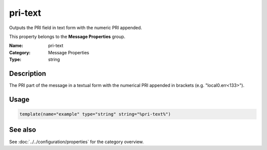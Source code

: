 .. _prop-message-pri-text:
.. _properties.message.pri-text:

pri-text
========

.. index::
   single: properties; pri-text
   single: pri-text

.. summary-start

Outputs the PRI field in text form with the numeric PRI appended.

.. summary-end

This property belongs to the **Message Properties** group.

:Name: pri-text
:Category: Message Properties
:Type: string

Description
-----------
The PRI part of the message in a textual form with the numerical PRI appended in
brackets (e.g. "local0.err<133>").

Usage
-----
.. _properties.message.pri-text-usage:

.. code-block:: rsyslog

   template(name="example" type="string" string="%pri-text%")

See also
--------
See :doc:`../../configuration/properties` for the category overview.
